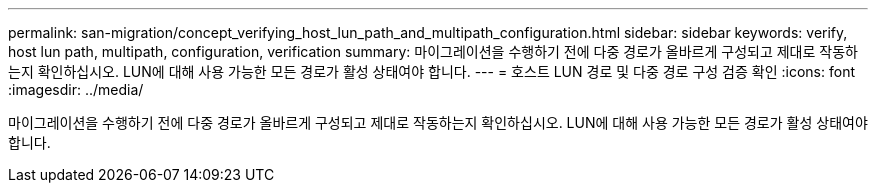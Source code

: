 ---
permalink: san-migration/concept_verifying_host_lun_path_and_multipath_configuration.html 
sidebar: sidebar 
keywords: verify, host lun path, multipath, configuration, verification 
summary: 마이그레이션을 수행하기 전에 다중 경로가 올바르게 구성되고 제대로 작동하는지 확인하십시오. LUN에 대해 사용 가능한 모든 경로가 활성 상태여야 합니다. 
---
= 호스트 LUN 경로 및 다중 경로 구성 검증 확인
:icons: font
:imagesdir: ../media/


[role="lead"]
마이그레이션을 수행하기 전에 다중 경로가 올바르게 구성되고 제대로 작동하는지 확인하십시오. LUN에 대해 사용 가능한 모든 경로가 활성 상태여야 합니다.
